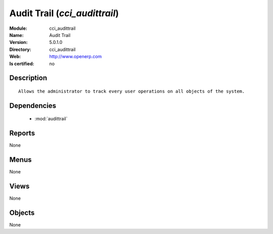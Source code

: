 
.. module:: cci_audittrail
    :synopsis: Audit Trail
    :noindex:
.. 

.. raw:: html

    <link rel="stylesheet" href="../_static/hide_objects_in_sidebar.css" type="text/css" />

Audit Trail (*cci_audittrail*)
==============================
:Module: cci_audittrail
:Name: Audit Trail
:Version: 5.0.1.0
:Directory: cci_audittrail
:Web: http://www.openerp.com
:Is certified: no

Description
-----------

::

  Allows the administrator to track every user operations on all objects of the system.

Dependencies
------------

 * :mod:`audittrail`

Reports
-------

None


Menus
-------


None


Views
-----


None



Objects
-------

None
